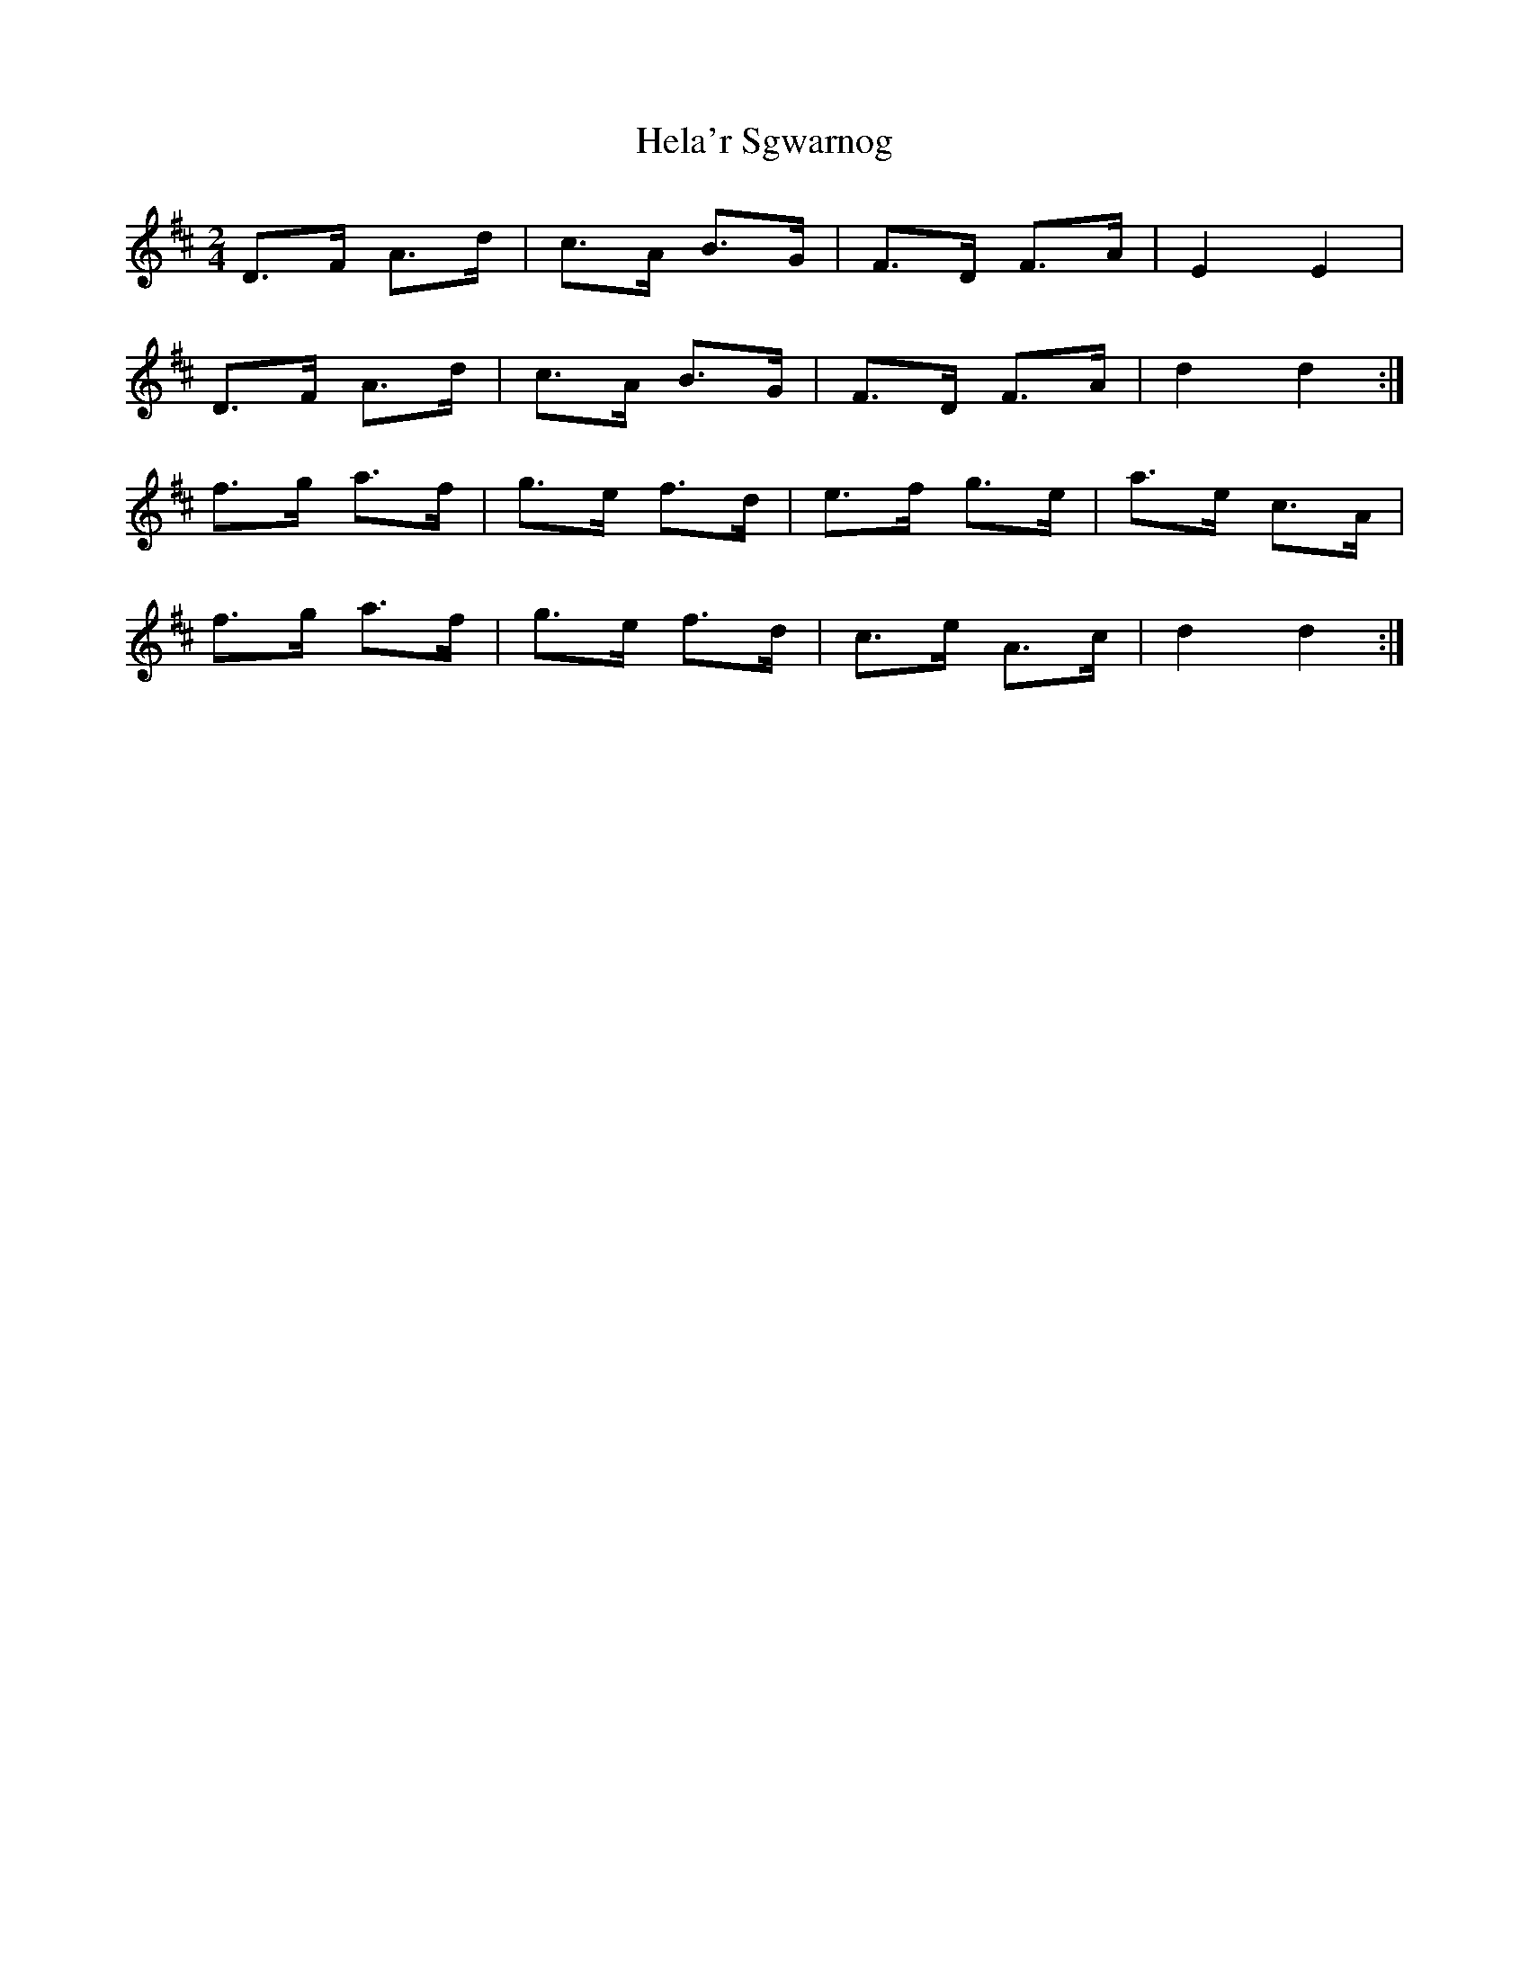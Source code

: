 X: 1
T: Hela'r Sgwarnog
Z: Abram 
S: https://thesession.org/tunes/14507#setting26722
R: polka
M: 2/4
L: 1/8
K: Dmaj
D>F A>d|c>A B>G|F>D F>A|E2E2|
D>F A>d|c>A B>G|F>D F>A|d2d2:|
f>g a>f|g>e f>d|e>f g>e|a>e c>A|
f>g a>f|g>e f>d|c>e A>c|d2d2:|
